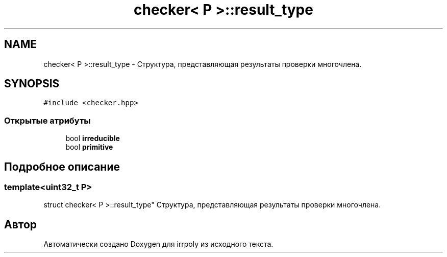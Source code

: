 .TH "checker< P >::result_type" 3 "Пн 11 Ноя 2019" "Version 1.0.0" "irrpoly" \" -*- nroff -*-
.ad l
.nh
.SH NAME
checker< P >::result_type \- Структура, представляющая результаты проверки многочлена\&.  

.SH SYNOPSIS
.br
.PP
.PP
\fC#include <checker\&.hpp>\fP
.SS "Открытые атрибуты"

.in +1c
.ti -1c
.RI "bool \fBirreducible\fP"
.br
.ti -1c
.RI "bool \fBprimitive\fP"
.br
.in -1c
.SH "Подробное описание"
.PP 

.SS "template<uint32_t P>
.br
struct checker< P >::result_type"
Структура, представляющая результаты проверки многочлена\&. 

.SH "Автор"
.PP 
Автоматически создано Doxygen для irrpoly из исходного текста\&.
